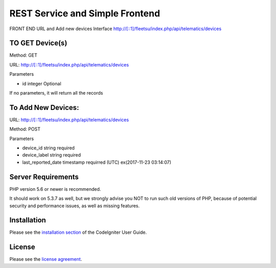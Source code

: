 ###################
 REST Service and Simple Frontend
###################
FRONT END URL and Add new devices Interface
http://[::1]/fleetsu/index.php/api/telematics/devices

*******************
TO GET Device(s)
*******************
Method: GET

URL: http://[::1]/fleetsu/index.php/api/telematics/devices

Parameters

* id integer Optional

If no parameters, it will return all the records

*******************
To Add New Devices:
*******************
URL: http://[::1]/fleetsu/index.php/api/telematics/devices

Method: POST

Parameters

* device_id string required
* device_label string required
* last_reported_date timestamp requirred (UTC) ex(2017-11-23 03:14:07)

*******************
Server Requirements
*******************

PHP version 5.6 or newer is recommended.

It should work on 5.3.7 as well, but we strongly advise you NOT to run
such old versions of PHP, because of potential security and performance
issues, as well as missing features.

************
Installation
************

Please see the `installation section <https://codeigniter.com/user_guide/installation/index.html>`_
of the CodeIgniter User Guide.

*******
License
*******

Please see the `license
agreement <https://github.com/bcit-ci/CodeIgniter/blob/develop/user_guide_src/source/license.rst>`_.